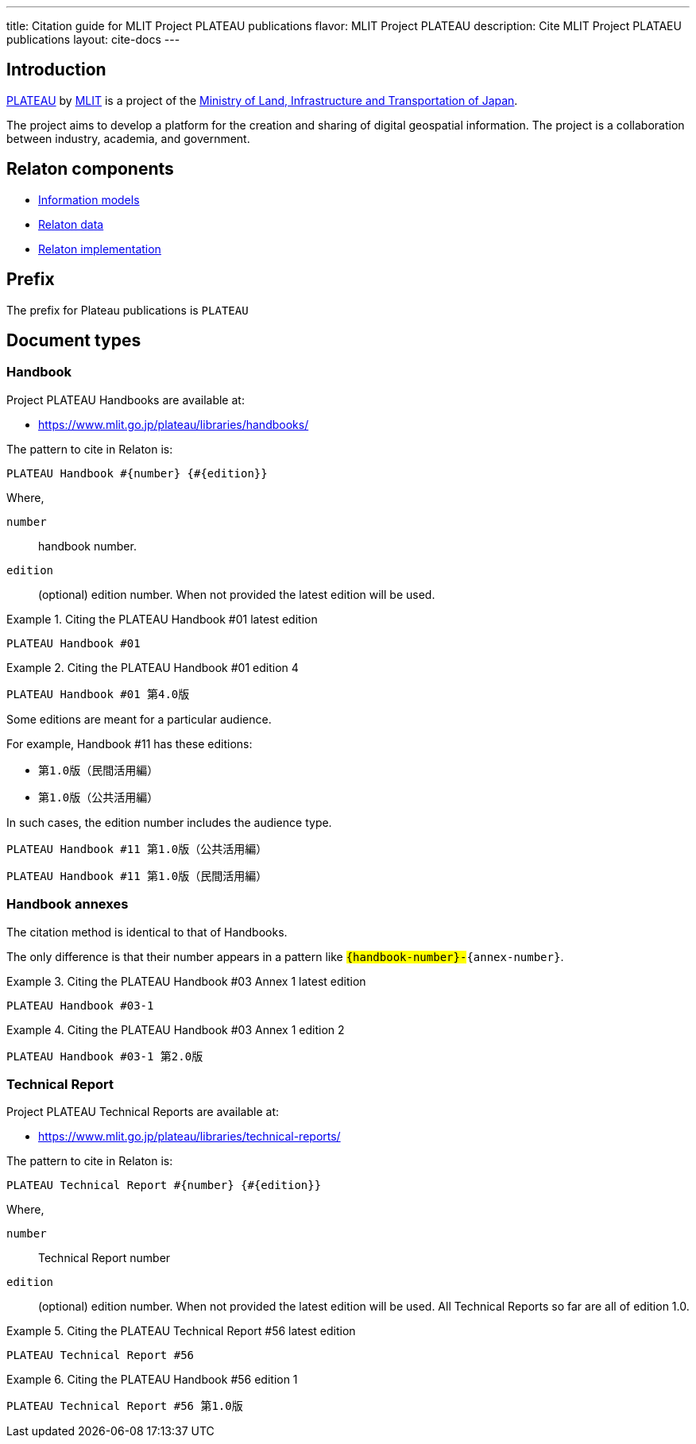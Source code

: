 ---
title: Citation guide for MLIT Project PLATEAU publications
flavor: MLIT Project PLATEAU
description: Cite MLIT Project PLATAEU publications
layout: cite-docs
---

== Introduction

https://www.mlit.go.jp/plateau/[PLATEAU] by https://www.mlit.go.jp[MLIT] is a
project of the
https://www.mlit.go.jp[Ministry of Land, Infrastructure and Transportation of Japan].

The project aims to develop a platform for the creation and sharing of digital
geospatial information. The project is a collaboration between industry,
academia, and government.

== Relaton components

* https://github.com/relaton/relaton-model-plateau/[Information models]
* https://github.com/relaton/relaton-data-plateau[Relaton data]
* https://github.com/relaton/relaton-plateau[Relaton implementation]


== Prefix

The prefix for Plateau publications is `PLATEAU`


== Document types

=== Handbook

Project PLATEAU Handbooks are available at:

* https://www.mlit.go.jp/plateau/libraries/handbooks/

The pattern to cite in Relaton is:

[source]
----
PLATEAU Handbook #{number} {#{edition}}
----

Where,

`number`:: handbook number.

`edition`:: (optional) edition number. When not provided the latest edition will
be used.


.Citing the PLATEAU Handbook #01 latest edition
[example]
====
[source]
----
PLATEAU Handbook #01
----
====

.Citing the PLATEAU Handbook #01 edition 4
[example]
====
[source]
----
PLATEAU Handbook #01 第4.0版
----
====

Some editions are meant for a particular audience.

For example, Handbook #11 has these editions:

* `第1.0版（民間活用編）`
* `第1.0版（公共活用編）`

In such cases, the edition number includes the audience type.

[example]
====
----
PLATEAU Handbook #11 第1.0版（公共活用編）
----
====

[example]
====
----
PLATEAU Handbook #11 第1.0版（民間活用編）
----
====


=== Handbook annexes

The citation method is identical to that of Handbooks.

The only difference is that their number appears in a pattern like
`#{handbook-number}-#{annex-number}`.

.Citing the PLATEAU Handbook #03 Annex 1 latest edition
[example]
====
[source]
----
PLATEAU Handbook #03-1
----
====

.Citing the PLATEAU Handbook #03 Annex 1 edition 2
[example]
====
[source]
----
PLATEAU Handbook #03-1 第2.0版
----
====


=== Technical Report

Project PLATEAU Technical Reports are available at:

* https://www.mlit.go.jp/plateau/libraries/technical-reports/

The pattern to cite in Relaton is:

[source]
----
PLATEAU Technical Report #{number} {#{edition}}
----

Where,

`number`:: Technical Report number

`edition`:: (optional) edition number. When not provided the latest edition will
be used. All Technical Reports so far are all of edition 1.0.


.Citing the PLATEAU Technical Report #56 latest edition
[example]
====
[source]
----
PLATEAU Technical Report #56
----
====

.Citing the PLATEAU Handbook #56 edition 1
[example]
====
[source]
----
PLATEAU Technical Report #56 第1.0版
----
====


